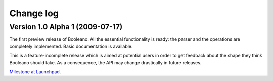 ==========
Change log
==========


Version 1.0 Alpha 1 (2009-07-17)
================================

The first preview release of Booleano. All the essential functionality is
ready: the parser and the operations are completely implemented. Basic 
documentation is available.

This is a feature-incomplete release which is aimed at potential users in order
to get feedback about the shape they think Booleano should take. As a
consequence, the API may change drastically in future releases.

`Milestone at Launchpad <https://launchpad.net/booleano/+milestone/1.0a1>`_.
